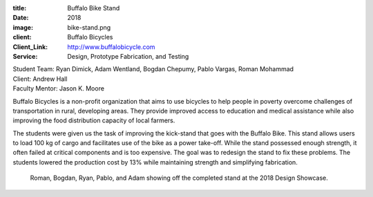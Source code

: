 :title: Buffalo Bike Stand
:date: 2018
:image: bike-stand.png
:client: Buffalo Bicycles
:Client_Link: http://www.buffalobicycle.com
:Service: Design, Prototype Fabrication, and Testing

| Student Team: Ryan Dimick, Adam Wentland, Bogdan Chepumy, Pablo Vargas, Roman Mohammad
| Client: Andrew Hall
| Faculty Mentor: Jason K. Moore

Buffalo Bicycles is a non-profit organization that aims to use bicycles to help
people in poverty overcome challenges of transportation in rural, developing
areas. They provide improved access to education and medical assistance while
also improving the food distribution capacity of local farmers.

The students were given us the task of improving the kick-stand that goes with
the Buffalo Bike. This stand allows users to load 100 kg of cargo and
facilitates use of the bike as a power take-off.  While the stand possessed
enough strength, it often failed at critical components and is too expensive.
The goal was to redesign the stand to fix these problems. The students lowered
the production cost by 13% while maintaining strength and simplifying
fabrication.

.. figure:: {filename}/images/bike-stand-team.jpg
   :width: 100%

   Roman, Bogdan, Ryan, Pablo, and Adam showing off the completed stand at the
   2018 Design Showcase.
